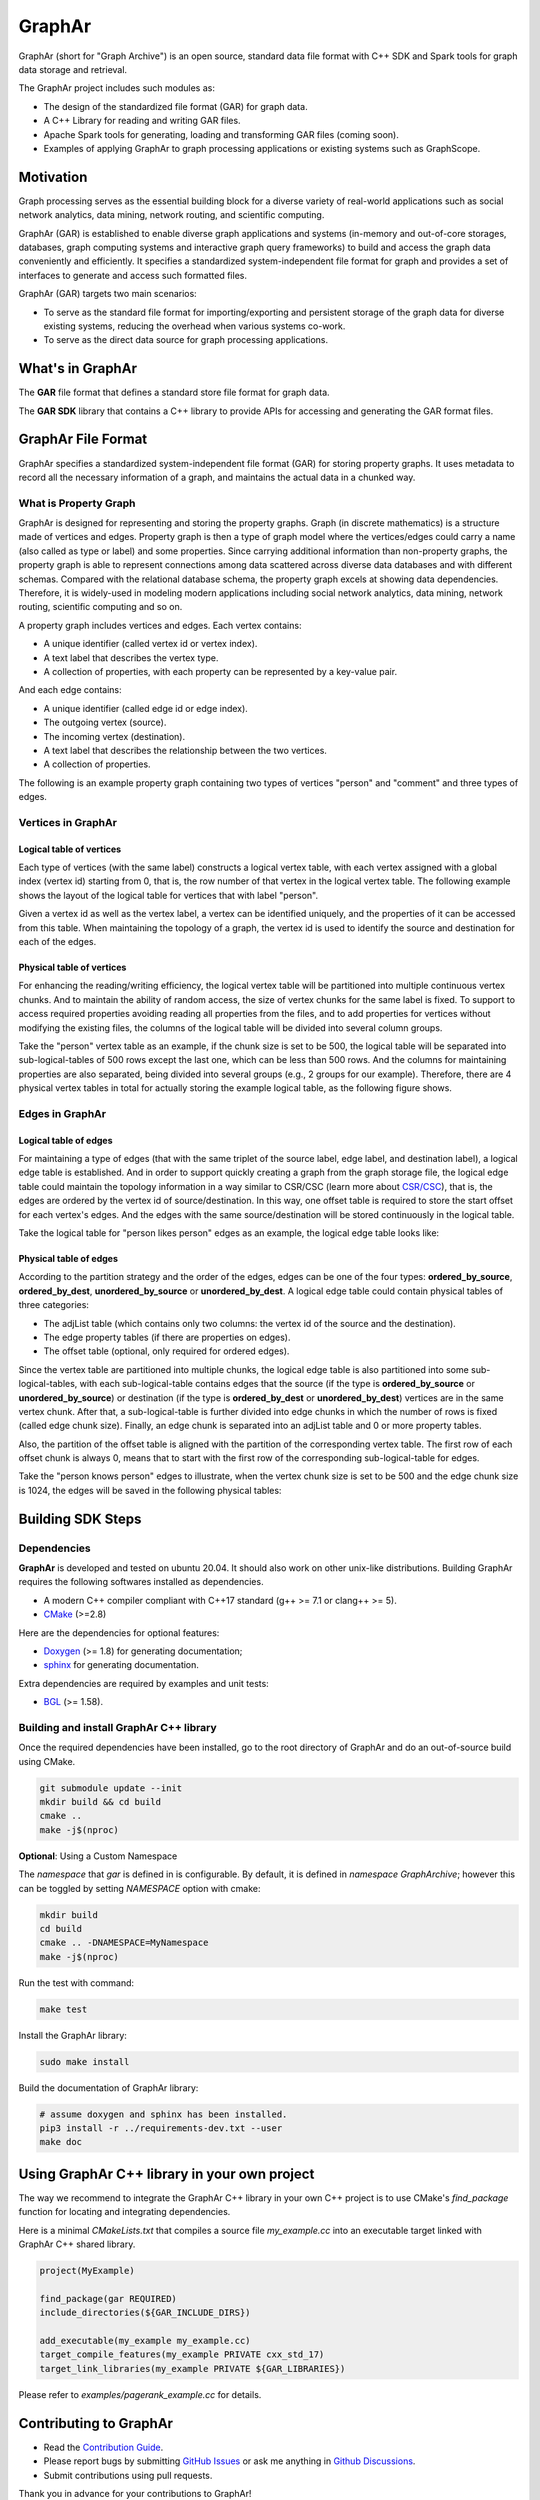 GraphAr
========

|GraphAr CI| |Docs CI| |GraphAr Docs|

GraphAr (short for "Graph Archive") is an open source, standard data file format with C++ SDK and Spark tools for graph data storage and retrieval.

The GraphAr project includes such modules as:

- The design of the standardized file format (GAR) for graph data.
- A C++ Library for reading and writing GAR files.
- Apache Spark tools for generating, loading and transforming GAR files (coming soon).
- Examples of applying GraphAr to graph processing applications or existing systems such as GraphScope.




|Overview Pic|


Motivation
----------

Graph processing serves as the essential building block for a diverse variety of real-world applications such as social network analytics, data mining, network routing, and scientific computing.

GraphAr (GAR) is established to enable diverse graph applications and systems (in-memory and out-of-core storages, databases, graph computing systems and interactive graph query frameworks) to build and access the graph data conveniently and efficiently. It specifies a standardized system-independent file format for graph and provides a set of interfaces to generate and access such formatted files.

GraphAr (GAR) targets two main scenarios:

- To serve as the standard file format for importing/exporting and persistent storage of the graph data for diverse existing systems, reducing the overhead when various systems co-work.
- To serve as the direct data source for graph processing applications.


What's in GraphAr
---------------------

The **GAR** file format that defines a standard store file format for graph data.

The **GAR SDK** library that contains a C++ library to provide APIs for accessing and generating the GAR format files.


GraphAr File Format
---------------------

GraphAr specifies a standardized system-independent file format (GAR) for storing property graphs.
It uses metadata to record all the necessary information of a graph, and maintains the actual data
in a chunked way.

What is Property Graph
^^^^^^^^^^^^^^^^^^^^^^^

GraphAr is designed for representing and storing the property graphs. Graph (in discrete mathematics) is a structure made of vertices and edges. Property graph is then a type of graph model where the vertices/edges could carry a name (also called as type or label) and some properties. Since carrying additional information than non-property graphs, the property graph is able to represent connections among data scattered across diverse data databases and with different schemas. Compared with the relational database schema, the property graph excels at showing data dependencies. Therefore, it is widely-used in modeling modern applications including social network analytics, data mining, network routing, scientific computing and so on.

A property graph includes vertices and edges. Each vertex contains:

- A unique identifier (called vertex id or vertex index).
- A text label that describes the vertex type.
- A collection of properties, with each property can be represented by a key-value pair.

And each edge contains:

- A unique identifier (called edge id or edge index).
- The outgoing vertex (source).
- The incoming vertex (destination).
- A text label that describes the relationship between the two vertices.
- A collection of properties.

The following is an example property graph containing two types of vertices "person" and "comment" and three types of edges.

|Property Graph|

Vertices in GraphAr
^^^^^^^^^^^^^^^^^^^^^^^

Logical table of vertices
""""""""""""""""""""""""""

Each type of vertices (with the same label) constructs a logical vertex table, with each vertex assigned with a global index (vertex id) starting from 0, that is, the row number of that vertex in the logical vertex table. The following example shows the layout of the logical table for vertices that with label "person".

Given a vertex id as well as the vertex label, a vertex can be identified uniquely, and the properties of it can be accessed from this table. When maintaining the topology of a graph, the vertex id is used to identify the source and destination for each of the edges.

|Vertex Logical Table|

Physical table of vertices
""""""""""""""""""""""""""

For enhancing the reading/writing efficiency, the logical vertex table will be partitioned into multiple continuous vertex chunks. And to maintain the ability of random access, the size of vertex chunks for the same label is fixed. To support to access required properties avoiding reading all properties from the files, and to add properties for vertices without modifying the existing files, the columns of the logical table will be divided into several column groups.

Take the "person" vertex table as an example, if the chunk size is set to be 500, the logical table will be separated into sub-logical-tables of 500 rows except the last one, which can be less than 500 rows.  And the columns for maintaining properties are also separated, being divided into several groups (e.g., 2 groups for our example). Therefore, there are 4 physical vertex tables in total for actually storing the example logical table, as the following figure shows.

|Vertex Physical Table|


Edges in GraphAr
^^^^^^^^^^^^^^^^

Logical table of edges
""""""""""""""""""""""""""

For maintaining a type of edges (that with the same triplet of the source label, edge label, and destination label), a logical edge table is established.  And in order to support quickly creating a graph from the graph storage file, the logical edge table could maintain the topology information in a way similar to CSR/CSC (learn more about `CSR/CSC <https://en.wikipedia.org/wiki/Sparse_matrix>`_), that is, the edges are ordered by the vertex id of source/destination. In this way, one offset table is required to store the start offset for each vertex's edges. And the edges with the same source/destination will be stored continuously in the logical table.

Take the logical table for "person likes person" edges as an example, the logical edge table looks like:

|Edge Logical Table|


Physical table of edges
""""""""""""""""""""""""""

According to the partition strategy and the order of the edges, edges can be one of the four types: **ordered_by_source**, **ordered_by_dest**, **unordered_by_source** or **unordered_by_dest**. A logical edge table could contain physical tables of three categories:

- The adjList table (which contains only two columns: the vertex id of the source and the destination).
- The edge property tables (if there are properties on edges).
- The offset table (optional, only required for ordered edges).

Since the vertex table are partitioned into multiple chunks, the logical edge table is also partitioned into some sub-logical-tables, with each sub-logical-table contains edges that the source (if the type is **ordered_by_source** or **unordered_by_source**) or destination (if the type is **ordered_by_dest** or **unordered_by_dest**) vertices are in the same vertex chunk. After that, a sub-logical-table is further divided into edge chunks in which the number of rows is fixed (called edge chunk size). Finally, an edge chunk is separated into an adjList table and 0 or more property tables.

Also, the partition of the offset table is aligned with the partition of the corresponding vertex table. The first row of each offset chunk is always 0, means that to start with the first row of the corresponding sub-logical-table for edges.

Take the "person knows person" edges to illustrate, when the vertex chunk size is set to be 500 and the edge chunk size is 1024, the edges will be saved in the following physical tables:

|Edge Physical Table1|
|Edge Physical Table2|


Building SDK Steps
---------------------

Dependencies
^^^^^^^^^^^^^

**GraphAr** is developed and tested on ubuntu 20.04. It should also work on other unix-like distributions. Building GraphAr requires the following softwares installed as dependencies.

- A modern C++ compiler compliant with C++17 standard (g++ >= 7.1 or clang++ >= 5).
- `CMake <https://cmake.org/>`_ (>=2.8)

Here are the dependencies for optional features:

- `Doxygen <https://www.doxygen.nl/index.html>`_ (>= 1.8) for generating documentation;
- `sphinx <https://www.sphinx-doc.org/en/master/index.html>`_ for generating documentation.

Extra dependencies are required by examples and unit tests:

- `BGL <https://www.boost.org/doc/libs/1_80_0/libs/graph/doc/index.html>`_ (>= 1.58).


Building and install GraphAr C++ library
^^^^^^^^^^^^^^^^^^^^^^^^^^^^^^^^^^^^^^^^^

Once the required dependencies have been installed, go to the root directory of GraphAr and do an out-of-source build using CMake.

.. code-block:: shell

    git submodule update --init
    mkdir build && cd build
    cmake ..
    make -j$(nproc)

**Optional**: Using a Custom Namespace

The `namespace` that `gar` is defined in is configurable. By default,
it is defined in `namespace GraphArchive`; however this can be toggled by
setting `NAMESPACE` option with cmake:

.. code:: shell

    mkdir build
    cd build
    cmake .. -DNAMESPACE=MyNamespace
    make -j$(nproc)

Run the test with command:

.. code-block:: shell

    make test

Install the GraphAr library:

.. code-block:: shell

    sudo make install

Build the documentation of GraphAr library:

.. code-block:: shell

    # assume doxygen and sphinx has been installed.
    pip3 install -r ../requirements-dev.txt --user
    make doc

Using GraphAr C++ library in your own project
-----------------------------------------------

The way we recommend to integrate the GraphAr C++ library in your own C++ project is to use
CMake's `find_package` function for locating and integrating dependencies.

Here is a minimal `CMakeLists.txt` that compiles a source file `my_example.cc` into an executable
target linked with GraphAr C++ shared library.

.. code-block:: cmake

    project(MyExample)

    find_package(gar REQUIRED)
    include_directories(${GAR_INCLUDE_DIRS})

    add_executable(my_example my_example.cc)
    target_compile_features(my_example PRIVATE cxx_std_17)
    target_link_libraries(my_example PRIVATE ${GAR_LIBRARIES})

Please refer to `examples/pagerank_example.cc` for details.

Contributing to GraphAr
-----------------------

- Read the `Contribution Guide`_.
- Please report bugs by submitting `GitHub Issues`_ or ask me anything in `Github Discussions`_.
- Submit contributions using pull requests.

Thank you in advance for your contributions to GraphAr!


License
-------

**GraphAr** is distributed under `Apache License 2.0`_. Please note that
third-party libraries may not have the same license as GraphAr.


.. _Apache License 2.0: https://github.com/alibaba/GraphAr/blob/main/LICENSE

.. |GraphAr CI| image:: https://github.com/alibaba/GraphAr/actions/workflows/ci.yml/badge.svg
   :target: https://github.com/alibaba/GraphAr/actions

.. |Docs CI| image:: https://github.com/alibaba/GraphAr/actions/workflows/docs.yml/badge.svg
   :target: https://github.com/alibaba/GraphAr/actions

.. |GraphAr Docs| image:: https://img.shields.io/badge/docs-latest-brightgreen.svg
   :target: https://alibaba.github.io/GraphAr/

.. |Overview Pic| image:: https://alibaba.github.io/GraphAr/_images/overview.png
  :width: 650
  :alt: Overview

.. |Property Graph| image:: https://alibaba.github.io/GraphAr/_images/property_graph.png
  :width: 650
  :alt: property graph

.. |Vertex Logical Table| image:: https://alibaba.github.io/GraphAr/_images/vertex_logical_table.png
  :width: 650
  :alt: vertex logical table

.. |Vertex Physical Table| image:: https://alibaba.github.io/GraphAr/_images/vertex_physical_table.png
  :width: 650
  :alt: vertex physical table

.. |Edge Logical Table| image:: https://alibaba.github.io/GraphAr/_images/edge_logical_table.png
  :width: 650
  :alt: edge logical table

.. |Edge Physical Table1| image:: https://alibaba.github.io/GraphAr/_images/edge_physical_table1.png
  :width: 650
  :alt: edge logical table1

.. |Edge Physical Table2| image:: https://alibaba.github.io/GraphAr/_images/edge_physical_table2.png
  :width: 650
  :alt: edge logical table2

.. _GraphAr File Format: https://alibaba.github.io/GraphAr/user-guide/file-format.html

.. _example files: https://github.com/GraphScope/gar-test/blob/main/ldbc_sample/

.. _Contribution Guide: https://alibaba.github.io/GraphAr/user-guide/contributing.html

.. _GitHub Issues: https://github.com/alibaba/GraphAr/issues/new

.. _Github Discussions: https://github.com/alibaba/GraphAr/discussions
